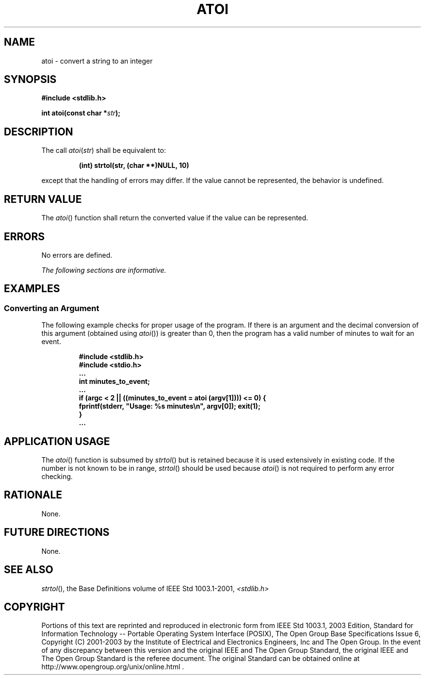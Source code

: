 .\" Copyright (c) 2001-2003 The Open Group, All Rights Reserved 
.TH "ATOI" 3 2003 "IEEE/The Open Group" "POSIX Programmer's Manual"
.\" atoi 
.SH NAME
atoi \- convert a string to an integer
.SH SYNOPSIS
.LP
\fB#include <stdlib.h>
.br
.sp
int atoi(const char *\fP\fIstr\fP\fB);
.br
\fP
.SH DESCRIPTION
.LP
The call \fIatoi\fP(\fIstr\fP) shall be equivalent to:
.sp
.RS
.nf

\fB(int) strtol(str, (char **)NULL, 10)
\fP
.fi
.RE
.LP
except that the handling of errors may differ. If the value cannot
be represented, the behavior is undefined.
.SH RETURN VALUE
.LP
The \fIatoi\fP() function shall return the converted value if the
value can be represented.
.SH ERRORS
.LP
No errors are defined.
.LP
\fIThe following sections are informative.\fP
.SH EXAMPLES
.SS Converting an Argument
.LP
The following example checks for proper usage of the program. If there
is an argument and the decimal conversion of this
argument (obtained using \fIatoi\fP()) is greater than 0, then the
program has a valid number of minutes to wait for an event.
.sp
.RS
.nf

\fB#include <stdlib.h>
#include <stdio.h>
\&...
int minutes_to_event;
\&...
if (argc < 2 || ((minutes_to_event = atoi (argv[1]))) <= 0) {
   fprintf(stderr, "Usage: %s minutes\\n", argv[0]); exit(1);
}
\&...
\fP
.fi
.RE
.SH APPLICATION USAGE
.LP
The \fIatoi\fP() function is subsumed by \fIstrtol\fP() but is retained
because it is
used extensively in existing code. If the number is not known to be
in range, \fIstrtol\fP() should be used because \fIatoi\fP() is not
required to perform any error
checking.
.SH RATIONALE
.LP
None.
.SH FUTURE DIRECTIONS
.LP
None.
.SH SEE ALSO
.LP
\fIstrtol\fP(), the Base Definitions volume of IEEE\ Std\ 1003.1-2001,
\fI<stdlib.h>\fP
.SH COPYRIGHT
Portions of this text are reprinted and reproduced in electronic form
from IEEE Std 1003.1, 2003 Edition, Standard for Information Technology
-- Portable Operating System Interface (POSIX), The Open Group Base
Specifications Issue 6, Copyright (C) 2001-2003 by the Institute of
Electrical and Electronics Engineers, Inc and The Open Group. In the
event of any discrepancy between this version and the original IEEE and
The Open Group Standard, the original IEEE and The Open Group Standard
is the referee document. The original Standard can be obtained online at
http://www.opengroup.org/unix/online.html .
